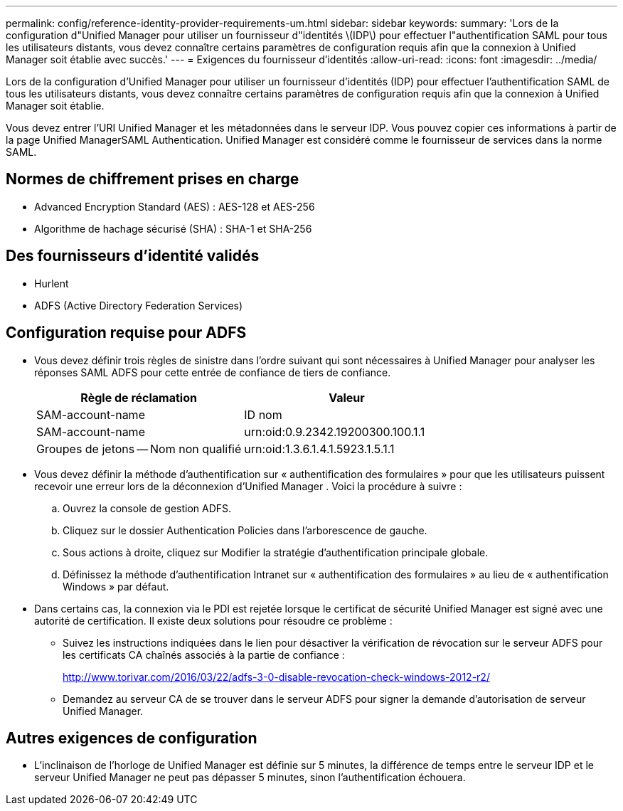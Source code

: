 ---
permalink: config/reference-identity-provider-requirements-um.html 
sidebar: sidebar 
keywords:  
summary: 'Lors de la configuration d"Unified Manager pour utiliser un fournisseur d"identités \(IDP\) pour effectuer l"authentification SAML pour tous les utilisateurs distants, vous devez connaître certains paramètres de configuration requis afin que la connexion à Unified Manager soit établie avec succès.' 
---
= Exigences du fournisseur d'identités
:allow-uri-read: 
:icons: font
:imagesdir: ../media/


[role="lead"]
Lors de la configuration d'Unified Manager pour utiliser un fournisseur d'identités (IDP) pour effectuer l'authentification SAML de tous les utilisateurs distants, vous devez connaître certains paramètres de configuration requis afin que la connexion à Unified Manager soit établie.

Vous devez entrer l'URI Unified Manager et les métadonnées dans le serveur IDP. Vous pouvez copier ces informations à partir de la page Unified ManagerSAML Authentication. Unified Manager est considéré comme le fournisseur de services dans la norme SAML.



== Normes de chiffrement prises en charge

* Advanced Encryption Standard (AES) : AES-128 et AES-256
* Algorithme de hachage sécurisé (SHA) : SHA-1 et SHA-256




== Des fournisseurs d'identité validés

* Hurlent
* ADFS (Active Directory Federation Services)




== Configuration requise pour ADFS

* Vous devez définir trois règles de sinistre dans l'ordre suivant qui sont nécessaires à Unified Manager pour analyser les réponses SAML ADFS pour cette entrée de confiance de tiers de confiance.
+
[cols="1a,1a"]
|===
| Règle de réclamation | Valeur 


 a| 
SAM-account-name
 a| 
ID nom



 a| 
SAM-account-name
 a| 
urn:oid:0.9.2342.19200300.100.1.1



 a| 
Groupes de jetons -- Nom non qualifié
 a| 
urn:oid:1.3.6.1.4.1.5923.1.5.1.1

|===
* Vous devez définir la méthode d'authentification sur « authentification des formulaires » pour que les utilisateurs puissent recevoir une erreur lors de la déconnexion d'Unified Manager . Voici la procédure à suivre :
+
.. Ouvrez la console de gestion ADFS.
.. Cliquez sur le dossier Authentication Policies dans l'arborescence de gauche.
.. Sous actions à droite, cliquez sur Modifier la stratégie d'authentification principale globale.
.. Définissez la méthode d'authentification Intranet sur « authentification des formulaires » au lieu de « authentification Windows » par défaut.


* Dans certains cas, la connexion via le PDI est rejetée lorsque le certificat de sécurité Unified Manager est signé avec une autorité de certification. Il existe deux solutions pour résoudre ce problème :
+
** Suivez les instructions indiquées dans le lien pour désactiver la vérification de révocation sur le serveur ADFS pour les certificats CA chaînés associés à la partie de confiance :
+
http://www.torivar.com/2016/03/22/adfs-3-0-disable-revocation-check-windows-2012-r2/[]

** Demandez au serveur CA de se trouver dans le serveur ADFS pour signer la demande d'autorisation de serveur Unified Manager.






== Autres exigences de configuration

* L'inclinaison de l'horloge de Unified Manager est définie sur 5 minutes, la différence de temps entre le serveur IDP et le serveur Unified Manager ne peut pas dépasser 5 minutes, sinon l'authentification échouera.

